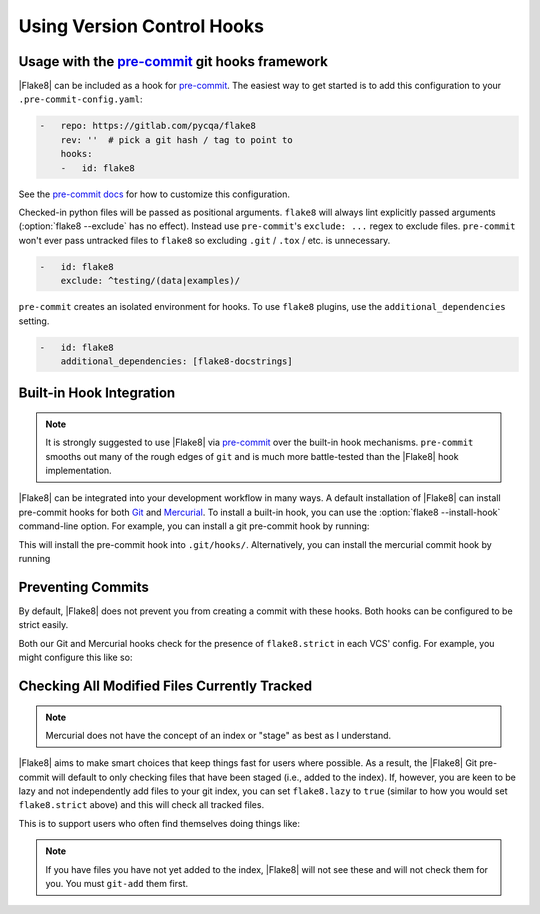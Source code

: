 =============================
 Using Version Control Hooks
=============================

Usage with the `pre-commit`_ git hooks framework
================================================

|Flake8| can be included as a hook for `pre-commit`_.  The easiest way to get
started is to add this configuration to your ``.pre-commit-config.yaml``:

.. code-block:: yaml

    -   repo: https://gitlab.com/pycqa/flake8
        rev: ''  # pick a git hash / tag to point to
        hooks:
        -   id: flake8

See the `pre-commit docs`_ for how to customize this configuration.

Checked-in python files will be passed as positional arguments.  ``flake8``
will always lint explicitly passed arguments (:option:`flake8 --exclude` has
no effect).  Instead use ``pre-commit``'s ``exclude: ...`` regex to exclude
files.  ``pre-commit`` won't ever pass untracked files to ``flake8`` so
excluding ``.git`` / ``.tox`` / etc. is unnecessary.

.. code-block:: yaml

        -   id: flake8
            exclude: ^testing/(data|examples)/

``pre-commit`` creates an isolated environment for hooks.  To use ``flake8``
plugins, use the ``additional_dependencies`` setting.

.. code-block:: yaml

        -   id: flake8
            additional_dependencies: [flake8-docstrings]


Built-in Hook Integration
=========================

.. note::

    It is strongly suggested to use |Flake8| via `pre-commit`_ over the
    built-in hook mechanisms.  ``pre-commit`` smooths out many of the rough
    edges of ``git`` and is much more battle-tested than the |Flake8|
    hook implementation.

|Flake8| can be integrated into your development workflow in many ways. A
default installation of |Flake8| can install pre-commit hooks for both
`Git`_ and `Mercurial`_. To install a built-in hook, you can use the
:option:`flake8 --install-hook` command-line option. For example, you can
install a git pre-commit hook by running:

.. prompt:: bash

    flake8 --install-hook git

This will install the pre-commit hook into ``.git/hooks/``. Alternatively,
you can install the mercurial commit hook by running

.. prompt:: bash

    flake8 --install-hook mercurial


Preventing Commits
==================

By default, |Flake8| does not prevent you from creating a commit with these
hooks. Both hooks can be configured to be strict easily.

Both our Git and Mercurial hooks check for the presence of ``flake8.strict``
in each VCS' config. For example, you might configure this like so:

.. prompt:: bash

    git config --bool flake8.strict true
    hg config flake8.strict true


Checking All Modified Files Currently Tracked
=============================================

.. note::

    Mercurial does not have the concept of an index or "stage" as best as I
    understand.

|Flake8| aims to make smart choices that keep things fast for users where
possible. As a result, the |Flake8| Git pre-commit will default to only
checking files that have been staged (i.e., added to the index). If, however,
you are keen to be lazy and not independently add files to your git index, you
can set ``flake8.lazy`` to ``true`` (similar to how you would set
``flake8.strict`` above) and this will check all tracked files.

This is to support users who often find themselves doing things like:

.. prompt:: bash

    git commit -a

.. note::

    If you have files you have not yet added to the index, |Flake8| will not
    see these and will not check them for you. You must ``git-add`` them
    first.


.. _pre-commit:
    https://pre-commit.com/
.. _pre-commit docs:
    https://pre-commit.com/#pre-commit-configyaml---hooks
.. _Git:
    https://git-scm.com/
.. _Mercurial:
    https://www.mercurial-scm.org/
